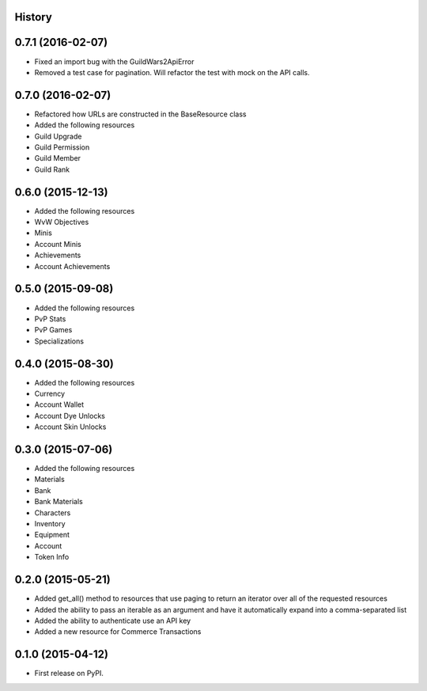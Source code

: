 .. :changelog:

History
-------

0.7.1 (2016-02-07)
------------------

* Fixed an import bug with the GuildWars2ApiError
* Removed a test case for pagination. Will refactor the test with mock on the API calls.


0.7.0 (2016-02-07)
------------------

* Refactored how URLs are constructed in the BaseResource class
* Added the following resources
* Guild Upgrade
* Guild Permission
* Guild Member
* Guild Rank


0.6.0 (2015-12-13)
------------------

* Added the following resources
* WvW Objectives
* Minis
* Account Minis
* Achievements
* Account Achievements

0.5.0 (2015-09-08)
------------------

* Added the following resources
* PvP Stats
* PvP Games
* Specializations

0.4.0 (2015-08-30)
------------------

* Added the following resources
* Currency
* Account Wallet
* Account Dye Unlocks
* Account Skin Unlocks

0.3.0 (2015-07-06)
------------------

* Added the following resources
* Materials
* Bank
* Bank Materials
* Characters
* Inventory
* Equipment
* Account
* Token Info

0.2.0 (2015-05-21)
------------------

* Added get_all() method to resources that use paging to return an iterator over all of the requested resources
* Added the ability to pass an iterable as an argument and have it automatically expand into a comma-separated list
* Added the ability to authenticate use an API key
* Added a new resource for Commerce Transactions

0.1.0 (2015-04-12)
------------------

* First release on PyPI.